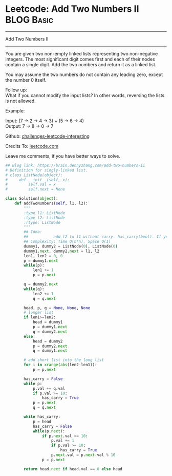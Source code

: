 * Leetcode: Add Two Numbers II                                   :BLOG:Basic:
#+STARTUP: showeverything
#+OPTIONS: toc:nil \n:t ^:nil creator:nil d:nil
:PROPERTIES:
:type:     linkedlist, redo
:END:
---------------------------------------------------------------------
Add Two Numbers II
---------------------------------------------------------------------
You are given two non-empty linked lists representing two non-negative integers. The most significant digit comes first and each of their nodes contain a single digit. Add the two numbers and return it as a linked list.

You may assume the two numbers do not contain any leading zero, except the number 0 itself.

Follow up:
What if you cannot modify the input lists? In other words, reversing the lists is not allowed.

Example:

Input: (7 -> 2 -> 4 -> 3) + (5 -> 6 -> 4)
Output: 7 -> 8 -> 0 -> 7

Github: [[url-external:https://github.com/DennyZhang/challenges-leetcode-interesting/tree/master/add-two-numbers-ii][challenges-leetcode-interesting]]

Credits To: [[url-external:https://leetcode.com/problems/add-two-numbers-ii/description/][leetcode.com]]

Leave me comments, if you have better ways to solve.

#+BEGIN_SRC python
## Blog link: https://brain.dennyzhang.com/add-two-numbers-ii
# Definition for singly-linked list.
# class ListNode(object):
#     def __init__(self, x):
#         self.val = x
#         self.next = None

class Solution(object):
    def addTwoNumbers(self, l1, l2):
        """
        :type l1: ListNode
        :type l2: ListNode
        :rtype: ListNode
        """
        ## Idea:
        ##           add l2 to l1 without carry. has_carry(bool). If yes, keep checking l1
        ## Complexity: Time O(n*n), Space O(1)
        dummy1, dummy2 = ListNode(0), ListNode(0)
        dummy1.next, dummy2.next = l1, l2
        len1, len2 = 0, 0
        p = dummy1.next
        while(p):
            len1 += 1
            p = p.next

        q = dummy2.next
        while(q):
            len2 += 1
            q = q.next

        head, p, q = None, None, None
        # longer list
        if len1>=len2:
            head = dummy1
            p = dummy1.next
            q = dummy2.next
        else:
            head = dummy2
            p = dummy2.next
            q = dummy1.next
        
        # add short list into the long list
        for i in xrange(abs(len2-len1)):
            p = p.next

        has_carry = False
        while p:
            p.val += q.val
            if p.val >= 10:
                has_carry = True
            p = p.next
            q = q.next

        while has_carry:
            p = head
            has_carry = False
            while(p.next):
                if p.next.val >= 10:
                    p.val += 1
                    if p.val >= 10:
                        has_carry = True
                    p.next.val = p.next.val % 10
                p = p.next

        return head.next if head.val == 0 else head
#+END_SRC
